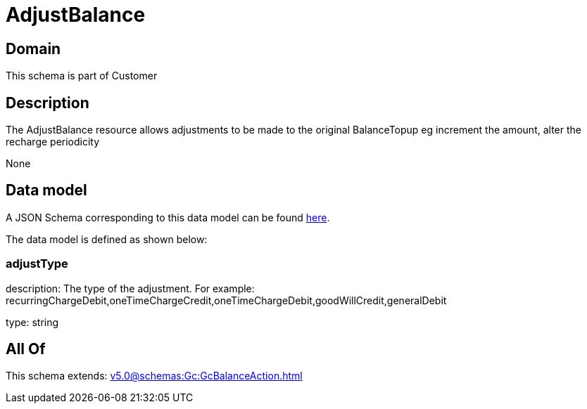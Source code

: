 = AdjustBalance

[#domain]
== Domain

This schema is part of Customer

[#description]
== Description

The AdjustBalance resource allows adjustments to be made to the original BalanceTopup eg increment the amount, alter the recharge periodicity

None

[#data_model]
== Data model

A JSON Schema corresponding to this data model can be found https://tmforum.org[here].

The data model is defined as shown below:


=== adjustType
description: The type of the adjustment. For example: recurringChargeDebit,oneTimeChargeCredit,oneTimeChargeDebit,goodWillCredit,generalDebit

type: string


[#all_of]
== All Of

This schema extends: xref:v5.0@schemas:Gc:GcBalanceAction.adoc[]
